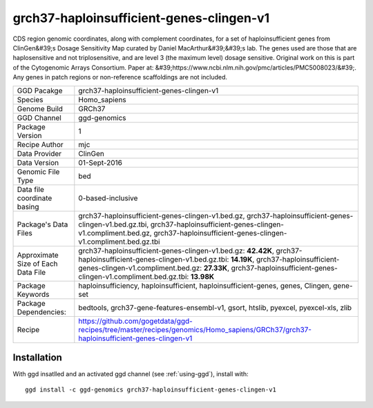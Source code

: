 .. _`grch37-haploinsufficient-genes-clingen-v1`:

grch37-haploinsufficient-genes-clingen-v1
=========================================

|downloads|

CDS region genomic coordinates, along with complement coordinates, for a set of haploinsufficient genes from ClinGen&#39;s Dosage Sensitivity Map curated by Daniel MacArthur&#39;&#39;s lab. The genes used are those that are haplosensitive and not triplosensitive, and are level 3 (the maximum level) dosage sensitive. Original work on this is part of the Cytogenomic Arrays Consortium. Paper at: &#39;https://www.ncbi.nlm.nih.gov/pmc/articles/PMC5008023/&#39;. Any genes in patch regions or non-reference scaffoldings are not included.

================================== ====================================
GGD Pacakge                        grch37-haploinsufficient-genes-clingen-v1 
Species                            Homo_sapiens
Genome Build                       GRCh37
GGD Channel                        ggd-genomics
Package Version                    1
Recipe Author                      mjc 
Data Provider                      ClinGen
Data Version                       01-Sept-2016
Genomic File Type                  bed
Data file coordinate basing        0-based-inclusive
Package's Data Files               grch37-haploinsufficient-genes-clingen-v1.bed.gz, grch37-haploinsufficient-genes-clingen-v1.bed.gz.tbi, grch37-haploinsufficient-genes-clingen-v1.compliment.bed.gz, grch37-haploinsufficient-genes-clingen-v1.compliment.bed.gz.tbi
Approximate Size of Each Data File grch37-haploinsufficient-genes-clingen-v1.bed.gz: **42.42K**, grch37-haploinsufficient-genes-clingen-v1.bed.gz.tbi: **14.19K**, grch37-haploinsufficient-genes-clingen-v1.compliment.bed.gz: **27.33K**, grch37-haploinsufficient-genes-clingen-v1.compliment.bed.gz.tbi: **13.98K**
Package Keywords                   haploinsufficiency, haploinsufficient, haploinsufficient-genes, genes, Clingen, gene-set
Package Dependencies:              bedtools, grch37-gene-features-ensembl-v1, gsort, htslib, pyexcel, pyexcel-xls, zlib
Recipe                             https://github.com/gogetdata/ggd-recipes/tree/master/recipes/genomics/Homo_sapiens/GRCh37/grch37-haploinsufficient-genes-clingen-v1
================================== ====================================



Installation
------------

.. highlight: bash

With ggd insatlled and an activated ggd channel (see :ref:`using-ggd`), install with::

   ggd install -c ggd-genomics grch37-haploinsufficient-genes-clingen-v1

.. |downloads| image:: https://anaconda.org/ggd-genomics/grch37-haploinsufficient-genes-clingen-v1/badges/downloads.svg
               :target: https://anaconda.org/ggd-genomics/grch37-haploinsufficient-genes-clingen-v1